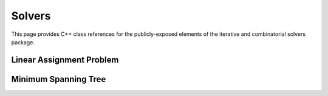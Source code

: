 Solvers
=======

This page provides C++ class references for the publicly-exposed elements of the iterative and combinatorial solvers package.

.. role:: py(code)
   :language: c++
   :class: highlight


Linear Assignment Problem
#########################

.. doxygenclass:: raft::solver::LinearAssignmentProblem
    :project: RAFT
    :members:

Minimum Spanning Tree
#####################

.. doxygenfunction:: raft::sparse::solver::mst
    :project: RAFT
